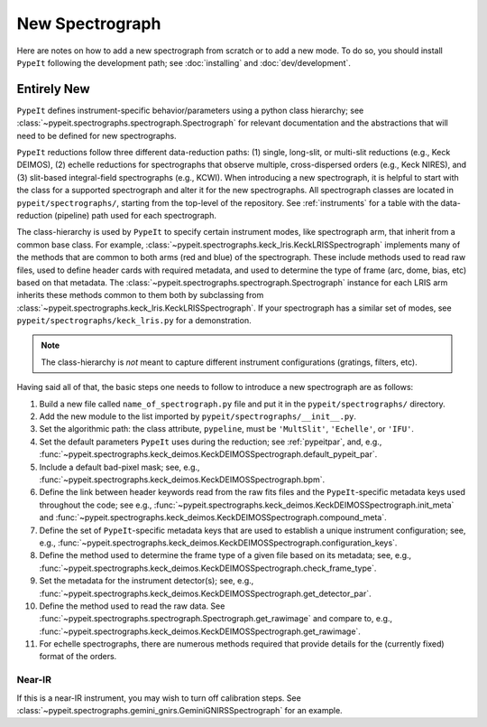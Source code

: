 ****************
New Spectrograph
****************

Here are notes on how to add a new spectrograph from scratch or to add a new
mode. To do so, you should install ``PypeIt`` following the development path;
see :doc:`installing` and :doc:`dev/development`.

Entirely New
============

``PypeIt`` defines instrument-specific behavior/parameters using a python
class hierarchy; see :class:`~pypeit.spectrographs.spectrograph.Spectrograph`
for relevant documentation and the abstractions that will need to be defined
for new spectrographs.

``PypeIt`` reductions follow three different data-reduction paths: (1)
single, long-slit, or multi-slit reductions (e.g., Keck DEIMOS), (2) echelle
reductions for spectrographs that observe multiple, cross-dispersed orders
(e.g., Keck NIRES), and (3) slit-based integral-field spectrographs (e.g.,
KCWI). When introducing a new spectrograph, it is helpful to start with the
class for a supported spectrograph and alter it for the new spectrographs.
All spectrograph classes are located in ``pypeit/spectrographs/``, starting
from the top-level of the repository. See :ref:`instruments` for a table with
the data-reduction (pipeline) path used for each spectrograph.

The class-hierarchy is used by ``PypeIt`` to specify certain instrument
modes, like spectrograph arm, that inherit from a common base class. For
example, :class:`~pypeit.spectrographs.keck_lris.KeckLRISSpectrograph`
implements many of the methods that are common to both arms (red and blue) of
the spectrograph. These include methods used to read raw files, used to
define header cards with required metadata, and used to determine the type of
frame (arc, dome, bias, etc) based on that metadata. The
:class:`~pypeit.spectrographs.spectrograph.Spectrograph` instance for each
LRIS arm inherits these methods common to them both by subclassing from
:class:`~pypeit.spectrographs.keck_lris.KeckLRISSpectrograph`. If your
spectrograph has a similar set of modes, see
``pypeit/spectrographs/keck_lris.py`` for a demonstration.

.. note::

    The class-hierarchy is *not* meant to capture different instrument
    configurations (gratings, filters, etc).

Having said all of that, the basic steps one needs to follow to introduce a
new spectrograph are as follows:

#. Build a new file called ``name_of_spectrograph.py`` file and put it in the
   ``pypeit/spectrographs/`` directory.

#. Add the new module to the list imported by
   ``pypeit/spectrographs/__init__.py``.

#. Set the algorithmic path: the class attribute, ``pypeline``, must be
   ``'MultSlit'``, ``'Echelle'``, or ``'IFU'``.

#. Set the default parameters ``PypeIt`` uses during the reduction; see
   :ref:`pypeitpar`, and, e.g.,
   :func:`~pypeit.spectrographs.keck_deimos.KeckDEIMOSSpectrograph.default_pypeit_par`.

#. Include a default bad-pixel mask; see, e.g.,
   :func:`~pypeit.spectrographs.keck_deimos.KeckDEIMOSSpectrograph.bpm`.

#. Define the link between header keywords read from the raw fits files and
   the ``PypeIt``-specific metadata keys used throughout the code; see e.g.,
   :func:`~pypeit.spectrographs.keck_deimos.KeckDEIMOSSpectrograph.init_meta`
   and :func:`~pypeit.spectrographs.keck_deimos.KeckDEIMOSSpectrograph.compound_meta`.

#. Define the set of ``PypeIt``-specific metadata keys that are used to
   establish a unique instrument configuration; see, e.g.,
   :func:`~pypeit.spectrographs.keck_deimos.KeckDEIMOSSpectrograph.configuration_keys`.

#. Define the method used to determine the frame type of a given file based on
   its metadata; see, e.g., 
   :func:`~pypeit.spectrographs.keck_deimos.KeckDEIMOSSpectrograph.check_frame_type`.

#. Set the metadata for the instrument detector(s); see, e.g.,
   :func:`~pypeit.spectrographs.keck_deimos.KeckDEIMOSSpectrograph.get_detector_par`.

#. Define the method used to read the raw data.  See
   :func:`~pypeit.spectrographs.spectrograph.Spectrograph.get_rawimage` and
   compare to, e.g.,
   :func:`~pypeit.spectrographs.keck_deimos.KeckDEIMOSSpectrograph.get_rawimage`.

#. For echelle spectrographs, there are numerous methods required that provide
   details for the (currently fixed) format of the orders.


Near-IR
+++++++

If this is a near-IR instrument, you may wish to turn off calibration steps.
See :class:`~pypeit.spectrographs.gemini_gnirs.GeminiGNIRSSpectrograph` for
an example.


